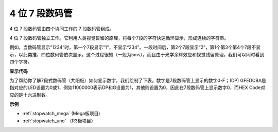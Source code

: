 .. _4-digit:

4 位 7 段数码管
==================================

4 位 7 段数码管由四个协同工作的 7 段数码管组成。

.. image:: img/4-digit-sche.png

4 位 7 段数码管独立工作。它利用人类视觉暂留的原理，将每个7段的字符快速循环显示，形成连续的字符串。

例如，当数码管显示“1234”时，第一个7段显示“1”，不显示“234”。一段时间后，第2个7段显示“2”，第1个第3个第4个7段不显示，以此类推，四位数码管依次显示。这个过程很短（一般为5ms），而且由于光学余辉效应和视觉残留原理，我们可以同时看到四个字符。

.. image:: img/image78.png


**显示代码**

为了帮助你了解7段式数码管（共阳极）如何显示数字，我们绘制了下表。数字是7段数码管上显示的数字0-F；(DP) GFEDCBA是指对应的LED设置为0或1，例如11000000表示DP和G设置为1，其他则设置为0，因此在7段数码管上显示数字0，而HEX Code对应的是十六进制数。

.. image:: img/common_anode.png

**示例**

* :ref:`stopwatch_mega` (Mega板项目)
* :ref:`stopwatch_uno` （R3板项目）





